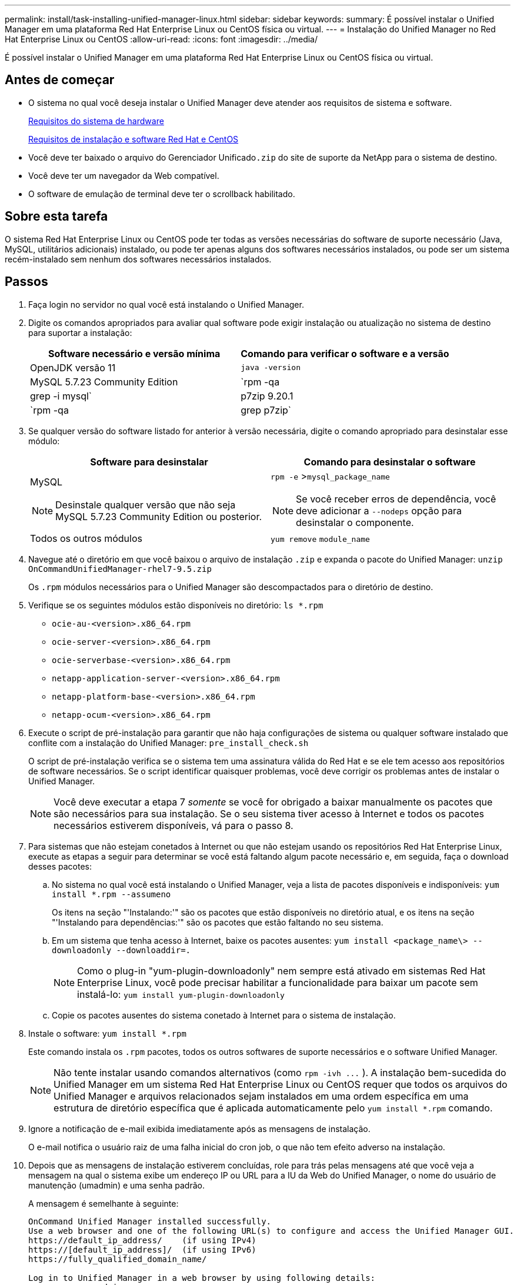 ---
permalink: install/task-installing-unified-manager-linux.html 
sidebar: sidebar 
keywords:  
summary: É possível instalar o Unified Manager em uma plataforma Red Hat Enterprise Linux ou CentOS física ou virtual. 
---
= Instalação do Unified Manager no Red Hat Enterprise Linux ou CentOS
:allow-uri-read: 
:icons: font
:imagesdir: ../media/


[role="lead"]
É possível instalar o Unified Manager em uma plataforma Red Hat Enterprise Linux ou CentOS física ou virtual.



== Antes de começar

* O sistema no qual você deseja instalar o Unified Manager deve atender aos requisitos de sistema e software.
+
xref:concept-virtual-infrastructure-or-hardware-system-requirements.adoc[Requisitos do sistema de hardware]

+
xref:reference-red-hat-and-centos-software-and-installation-requirements.adoc[Requisitos de instalação e software Red Hat e CentOS]

* Você deve ter baixado o arquivo do Gerenciador Unificado``.zip`` do site de suporte da NetApp para o sistema de destino.
* Você deve ter um navegador da Web compatível.
* O software de emulação de terminal deve ter o scrollback habilitado.




== Sobre esta tarefa

O sistema Red Hat Enterprise Linux ou CentOS pode ter todas as versões necessárias do software de suporte necessário (Java, MySQL, utilitários adicionais) instalado, ou pode ter apenas alguns dos softwares necessários instalados, ou pode ser um sistema recém-instalado sem nenhum dos softwares necessários instalados.



== Passos

. Faça login no servidor no qual você está instalando o Unified Manager.
. Digite os comandos apropriados para avaliar qual software pode exigir instalação ou atualização no sistema de destino para suportar a instalação:
+
|===
| Software necessário e versão mínima | Comando para verificar o software e a versão 


 a| 
OpenJDK versão 11
 a| 
`java -version`



 a| 
MySQL 5.7.23 Community Edition
 a| 
`rpm -qa | grep -i mysql`



 a| 
p7zip 9.20.1
 a| 
`rpm -qa | grep p7zip`

|===
. Se qualquer versão do software listado for anterior à versão necessária, digite o comando apropriado para desinstalar esse módulo:
+
|===
| Software para desinstalar | Comando para desinstalar o software 


 a| 
MySQL

[NOTE]
====
Desinstale qualquer versão que não seja MySQL 5.7.23 Community Edition ou posterior.

==== a| 
`rpm -e` >``mysql_package_name``

[NOTE]
====
Se você receber erros de dependência, você deve adicionar a `--nodeps` opção para desinstalar o componente.

====


 a| 
Todos os outros módulos
 a| 
`yum remove` `module_name`

|===
. Navegue até o diretório em que você baixou o arquivo de instalação `.zip` e expanda o pacote do Unified Manager: `unzip OnCommandUnifiedManager-rhel7-9.5.zip`
+
Os `.rpm` módulos necessários para o Unified Manager são descompactados para o diretório de destino.

. Verifique se os seguintes módulos estão disponíveis no diretório: `ls *.rpm`
+
** `ocie-au-<version>.x86_64.rpm`
** `ocie-server-<version>.x86_64.rpm`
** `ocie-serverbase-<version>.x86_64.rpm`
** `netapp-application-server-<version>.x86_64.rpm`
** `netapp-platform-base-<version>.x86_64.rpm`
** `netapp-ocum-<version>.x86_64.rpm`


. Execute o script de pré-instalação para garantir que não haja configurações de sistema ou qualquer software instalado que conflite com a instalação do Unified Manager: `pre_install_check.sh`
+
O script de pré-instalação verifica se o sistema tem uma assinatura válida do Red Hat e se ele tem acesso aos repositórios de software necessários. Se o script identificar quaisquer problemas, você deve corrigir os problemas antes de instalar o Unified Manager.

+
[NOTE]
====
Você deve executar a etapa 7 _somente_ se você for obrigado a baixar manualmente os pacotes que são necessários para sua instalação. Se o seu sistema tiver acesso à Internet e todos os pacotes necessários estiverem disponíveis, vá para o passo 8.

====
. Para sistemas que não estejam conetados à Internet ou que não estejam usando os repositórios Red Hat Enterprise Linux, execute as etapas a seguir para determinar se você está faltando algum pacote necessário e, em seguida, faça o download desses pacotes:
+
.. No sistema no qual você está instalando o Unified Manager, veja a lista de pacotes disponíveis e indisponíveis: `yum install *.rpm --assumeno`
+
Os itens na seção "'Instalando:'" são os pacotes que estão disponíveis no diretório atual, e os itens na seção "'Instalando para dependências:'" são os pacotes que estão faltando no seu sistema.

.. Em um sistema que tenha acesso à Internet, baixe os pacotes ausentes: `yum install <package_name\> --downloadonly --downloaddir=.`
+
[NOTE]
====
Como o plug-in "yum-plugin-downloadonly" nem sempre está ativado em sistemas Red Hat Enterprise Linux, você pode precisar habilitar a funcionalidade para baixar um pacote sem instalá-lo: `yum install yum-plugin-downloadonly`

====
.. Copie os pacotes ausentes do sistema conetado à Internet para o sistema de instalação.


. Instale o software: `yum install *.rpm`
+
Este comando instala os `.rpm` pacotes, todos os outros softwares de suporte necessários e o software Unified Manager.

+
[NOTE]
====
Não tente instalar usando comandos alternativos (como `+rpm -ivh ...+` ). A instalação bem-sucedida do Unified Manager em um sistema Red Hat Enterprise Linux ou CentOS requer que todos os arquivos do Unified Manager e arquivos relacionados sejam instalados em uma ordem específica em uma estrutura de diretório específica que é aplicada automaticamente pelo `yum install *.rpm` comando.

====
. Ignore a notificação de e-mail exibida imediatamente após as mensagens de instalação.
+
O e-mail notifica o usuário raiz de uma falha inicial do cron job, o que não tem efeito adverso na instalação.

. Depois que as mensagens de instalação estiverem concluídas, role para trás pelas mensagens até que você veja a mensagem na qual o sistema exibe um endereço IP ou URL para a IU da Web do Unified Manager, o nome do usuário de manutenção (umadmin) e uma senha padrão.
+
A mensagem é semelhante à seguinte:

+
[listing]
----
OnCommand Unified Manager installed successfully.
Use a web browser and one of the following URL(s) to configure and access the Unified Manager GUI.
https://default_ip_address/    (if using IPv4)
https://[default_ip_address]/  (if using IPv6)
https://fully_qualified_domain_name/

Log in to Unified Manager in a web browser by using following details:
  username: umadmin
  password: admin
----
. Registre o endereço IP ou URL, o nome de usuário atribuído (umadmin) e a senha atual.
. Se você criou uma conta de usuário umadmin com um diretório inicial personalizado antes de instalar o Unified Manager, você deve especificar o shell de login do usuário umadmin:``usermod -s /bin/maintenance-user-shell.sh umadmin``




== Depois de terminar

Você pode acessar a IU da Web para executar a configuração inicial do Gerenciador Unificado, conforme descrito no _Guia de configuração do sistema do Gerenciador Unificado do OnCommand_.
